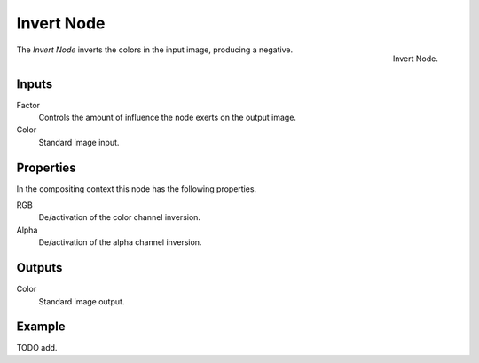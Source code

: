 .. _bpy.types.CompositorNodeInvert:
.. Editors Note: This page gets copied into :doc:`</render/cycles/nodes/types/color/invert>`
.. Editors Note: This page gets copied into :doc:`</blender_render/materials/nodes/types/color/invert>`
.. Editors Note: This page gets copied into :doc:`</blender_render/textures/nodes/types/color/invert>`

.. --- copy below this line ---

***********
Invert Node
***********

.. figure:: /images/compositing_types_color_invert_node.png
   :align: right

   Invert Node.

The *Invert Node* inverts the colors in the input image, producing a negative.


Inputs
======

Factor
   Controls the amount of influence the node exerts on the output image.
Color
   Standard image input.


Properties
==========

In the compositing context this node has the following properties.

RGB
   De/activation of the color channel inversion.
Alpha
   De/activation of the alpha channel inversion.


Outputs
=======

Color
   Standard image output.


Example
=======

TODO add.
